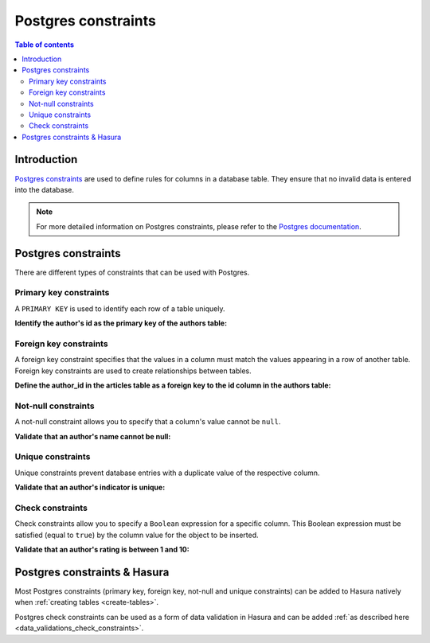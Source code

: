 .. meta::
   :description: Use Postgres constraints with Hasura
   :keywords: hasura, docs, postgres, constraints

.. _postgres_constraints:

Postgres constraints
====================

.. contents:: Table of contents
  :backlinks: none
  :depth: 2
  :local:

Introduction
------------

`Postgres constraints <https://www.postgresql.org/docs/current/ddl-constraints.html>`__ are used to define rules for columns in a database table. They ensure that
no invalid data is entered into the database.

.. note::

  For more detailed information on Postgres constraints, please refer to the `Postgres documentation <https://www.postgresql.org/docs/current/ddl-constraints.html>`__.

Postgres constraints
--------------------

There are different types of constraints that can be used with Postgres.

Primary key constraints
^^^^^^^^^^^^^^^^^^^^^^^

A ``PRIMARY KEY`` is used to identify each row of a table uniquely.

**Identify the author's id as the primary key of the authors table:**

.. code-block:: sql
  :emphasize-lines: 2

  CREATE TABLE authors(
    id INT PRIMARY KEY,
    name           TEXT    NOT NULL
  );

Foreign key constraints
^^^^^^^^^^^^^^^^^^^^^^^

A foreign key constraint specifies that the values in a column must match the values appearing in a row of another table. 
Foreign key constraints are used to create relationships between tables.

**Define the author_id in the articles table as a foreign key to the id column in the authors table:**

.. code-block:: sql
  :emphasize-lines: 11

  CREATE TABLE authors(
    id SERIAL PRIMARY KEY,
    name           TEXT    NOT NULL,
    indicator      TEXT    UNIQUE
  );

  CREATE TABLE articles(
    id SERIAL PRIMARY KEY,
    title          TEXT    NOT NULL,
    author_id INTEGER,
    FOREIGN KEY (author_id) REFERENCES authors (id)
  );

Not-null constraints
^^^^^^^^^^^^^^^^^^^^

A not-null constraint allows you to specify that a column's value cannot be ``null``.

**Validate that an author's name cannot be null:**

.. code-block:: sql
  :emphasize-lines: 2-3

  CREATE TABLE authors(
    id SERIAL PRIMARY KEY,
    name           TEXT    NOT NULL
  );

Unique constraints
^^^^^^^^^^^^^^^^^^

Unique constraints prevent database entries with a duplicate value of the respective column.

**Validate that an author's indicator is unique:**

.. code-block:: sql
  :emphasize-lines: 4

  CREATE TABLE authors(
    id SERIAL PRIMARY KEY,
    name           TEXT    NOT NULL,
    indicator      TEXT    UNIQUE
  );

Check constraints
^^^^^^^^^^^^^^^^^

Check constraints allow you to specify a ``Boolean`` expression for a specific column. 
This Boolean expression must be satisfied (equal to ``true``) by the column value for the object to be inserted.

**Validate that an author's rating is between 1 and 10:**

.. code-block:: sql
  :emphasize-lines: 4

  CREATE TABLE authors(
    id SERIAL PRIMARY KEY,
    name           TEXT    NOT NULL,
    rating         INT     NOT NULL CHECK(rating > 0 AND rating <= 10)
  );

Postgres constraints & Hasura
-----------------------------

Most Postgres constraints (primary key, foreign key, not-null and unique constraints) can be added to Hasura natively when :ref:`creating tables <create-tables>`.

Postgres check constraints can be used as a form of data validation in Hasura and can be added :ref:`as described here <data_validations_check_constraints>`.
